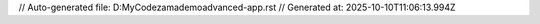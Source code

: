 // Auto-generated file: D:\MyCode\zama\demo\advanced-app.rst
// Generated at: 2025-10-10T11:06:13.994Z